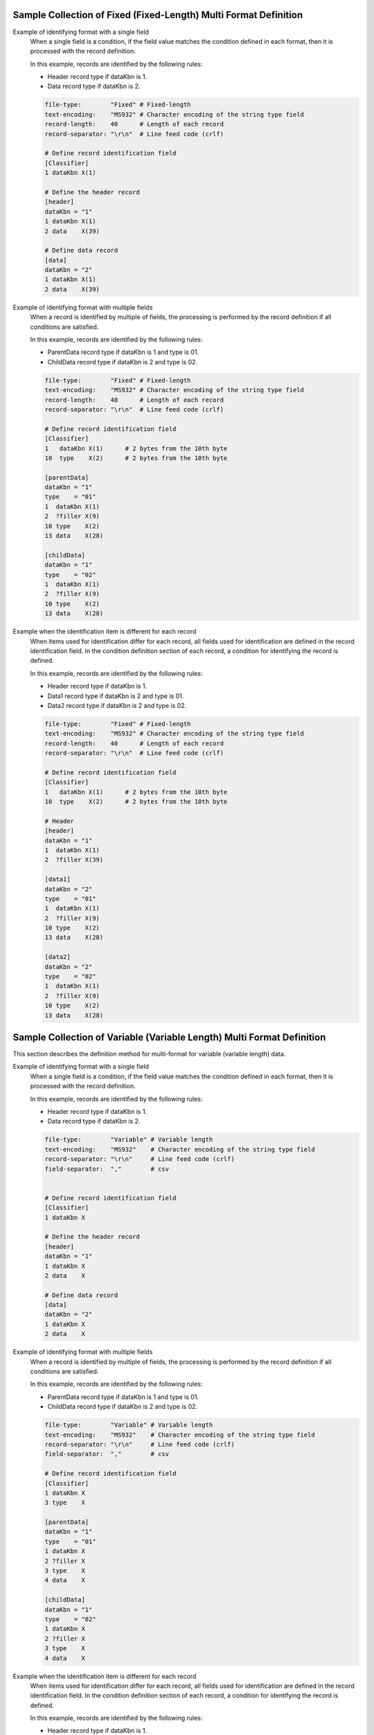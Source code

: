 Sample Collection of Fixed (Fixed-Length) Multi Format Definition
---------------------------------------------------------------------

Example of identifying format with a single field
  When a single field is a condition, if the field value matches the condition defined in each format, then it is processed with the record definition.

  In this example, records are identified by the following rules:

  * Header record type if dataKbn is 1.
  * Data record type if dataKbn is 2.

  .. code-block:: bash

    file-type:        "Fixed" # Fixed-length
    text-encoding:    "MS932" # Character encoding of the string type field
    record-length:    40      # Length of each record
    record-separator: "\r\n"  # Line feed code (crlf)

    # Define record identification field
    [Classifier]
    1 dataKbn X(1)

    # Define the header record
    [header]
    dataKbn = "1"
    1 dataKbn X(1)
    2 data    X(39)

    # Define data record
    [data]
    dataKbn = "2"
    1 dataKbn X(1)
    2 data    X(39)

Example of identifying format with multiple fields
  When a record is identified by multiple of fields, the processing is performed by the record definition if all conditions are satisfied.

  In this example, records are identified by the following rules:

  * ParentData record type if dataKbn is 1 and type is 01.
  * ChildData record type if dataKbn is 2 and type is 02.

  .. code-block:: bash

    file-type:        "Fixed" # Fixed-length
    text-encoding:    "MS932" # Character encoding of the string type field
    record-length:    40      # Length of each record
    record-separator: "\r\n"  # Line feed code (crlf)

    # Define record identification field
    [Classifier]
    1   dataKbn X(1)      # 2 bytes from the 10th byte
    10  type    X(2)      # 2 bytes from the 10th byte

    [parentData]
    dataKbn = "1"
    type    = "01"
    1  dataKbn X(1)
    2  ?filler X(9)
    10 type    X(2)
    13 data    X(28)

    [childData]
    dataKbn = "1"
    type    = "02"
    1  dataKbn X(1)
    2  ?filler X(9)
    10 type    X(2)
    13 data    X(28)

Example when the identification item is different for each record
  When items used for identification differ for each record, all fields used for identification are defined in the record identification field. 
  In the condition definition section of each record, a condition for identifying the record is defined.

  In this example, records are identified by the following rules:

  * Header record type if dataKbn is 1.
  * Data1 record type if dataKbn is 2 and type is 01.
  * Data2 record type if dataKbn is 2 and type is 02.

  .. code-block:: bash

    file-type:        "Fixed" # Fixed-length
    text-encoding:    "MS932" # Character encoding of the string type field
    record-length:    40      # Length of each record
    record-separator: "\r\n"  # Line feed code (crlf)

    # Define record identification field
    [Classifier]
    1   dataKbn X(1)      # 2 bytes from the 10th byte
    10  type    X(2)      # 2 bytes from the 10th byte

    # Header
    [header]
    dataKbn = "1"
    1  dataKbn X(1)
    2  ?filler X(39)

    [data1]
    dataKbn = "2"
    type    = "01"
    1  dataKbn X(1)
    2  ?filler X(9)
    10 type    X(2)
    13 data    X(28)

    [data2]
    dataKbn = "2"
    type    = "02"
    1  dataKbn X(1)
    2  ?filler X(9)
    10 type    X(2)
    13 data    X(28)

Sample Collection of Variable (Variable Length) Multi Format Definition
--------------------------------------------------------------------------------
This section describes the definition method for multi-format for variable (variable length) data.

Example of identifying format with a single field
  When a single field is a condition, if the field value matches the condition defined in each format, then it is processed with the record definition.

  In this example, records are identified by the following rules:

  * Header record type if dataKbn is 1.
  * Data record type if dataKbn is 2.

  .. code-block:: bash

    file-type:        "Variable" # Variable length
    text-encoding:    "MS932"    # Character encoding of the string type field
    record-separator: "\r\n"     # Line feed code (crlf)
    field-separator:  ","        # csv


    # Define record identification field
    [Classifier]
    1 dataKbn X

    # Define the header record
    [header]
    dataKbn = "1"
    1 dataKbn X
    2 data    X

    # Define data record
    [data]
    dataKbn = "2"
    1 dataKbn X
    2 data    X

Example of identifying format with multiple fields
  When a record is identified by multiple of fields, the processing is performed by the record definition if all conditions are satisfied.

  In this example, records are identified by the following rules:

  * ParentData record type if dataKbn is 1 and type is 01.
  * ChildData record type if dataKbn is 2 and type is 02.

  .. code-block:: bash

    file-type:        "Variable" # Variable length
    text-encoding:    "MS932"    # Character encoding of the string type field
    record-separator: "\r\n"     # Line feed code (crlf)
    field-separator:  ","        # csv

    # Define record identification field
    [Classifier]
    1 dataKbn X
    3 type    X

    [parentData]
    dataKbn = "1"
    type    = "01"
    1 dataKbn X
    2 ?filler X
    3 type    X
    4 data    X

    [childData]
    dataKbn = "1"
    type    = "02"
    1 dataKbn X
    2 ?filler X
    3 type    X
    4 data    X
 
Example when the identification item is different for each record
  When items used for identification differ for each record, all fields used for identification are defined in the record identification field. 
  In the condition definition section of each record, a condition for identifying the record is defined.

  In this example, records are identified by the following rules:

  * Header record type if dataKbn is 1.
  * Data1 record type if dataKbn is 2 and type is 01.
  * Data2 record type if dataKbn is 2 and type is 02.

  .. code-block:: bash

    file-type:        "Variable" # Variable length
    text-encoding:    "MS932"    # Character encoding of the string type field
    record-separator: "\r\n"     # Line feed code (crlf)
    field-separator:  ","        # csv

    # Define record identification field
    [Classifier]
    1   dataKbn X
    3   type    X

    # Header
    [header]
    dataKbn = "1"
    1 dataKbn X
    2 ?filler X

    [data1]
    dataKbn = "2"
    type    = "01"
    1 dataKbn X
    2 ?filler X
    3 type    X
    4 data    X

    [data2]
    dataKbn = "2"
    type    = "02"
    1 dataKbn X
    2 ?filler X
    3 type    X
    4 data    X

.. _data_format-variable_title_sample:

Example of using title record
  For variable length file With :ref:`title record <data_format-requires-title>` , defining record identification conditions for title records is not required.

  When the format other than title record is a single format, definition of record identifier ( ``Classifier`` ) is not required as shown in the example below. 
  The layout definition of the title record is defined with ``Title``  as the record type name.

  .. code-block:: bash

    # If requires-title is true, the first line is read and written as the title.
    requires-title: true  

    # Title-specific record type The first line is read and written with this record type.
    [Title]               
    1   Kubun      N
    2   Name       N
    3   Publisher  N
    4   Authors    N
    5   Price      N

    # Data record type. The lines after the first line are read and written with this record type.
    [DataRecord]          
    1   Kubun      X
    2   Name       N
    3   Publisher  N
    4   Authors    N
    5   Price      N

  When the format other than title record is multi-format, definition of record identifier ( ``Classifier`` ) is required as shown in the example below. 
  For the record definition whose record type indicating the title record is  ``Title`` , the condition definition required for multi-format is not required.

  .. code-block:: bash

    file-type:    "Variable"     # Variable length
    text-encoding:     "ms932"   # File encoding
    record-separator:  "\r\n"    # Line feed with CRLF
    field-separator:   ","       # Field separator character
    quoting-delimiter: "\""      # Enclosing character
    requires-title: true         # Read/write first line as title


    [Classifier]
    1  Kubun X                   # Record type identification field (data classification)
                                 # 1: Data, 2: Trailer

    # Title-specific record type Multi-format does not require format application conditions.
    [Title]                      
    1   Kubun      N  "Data partition"
    2   Name       N  "Book title"
    3   Publisher  N  "Publisher"
    4   Authors    N  "Authors"
    5   Price      N  "Price"

    [DataRecord]                 # Data record type
      Kubun = "1"                # Data format application conditions
    1   Kubun      X             # Data partition
    2   Name       N             # Book title
    3   Publisher  N             # Publisher
    4   Authors    N             # Authors
    5   Price      N             # Price

    [TrailerRecord]              # Trailer record type
      Kubun = "2"                # Trailer format application conditions
    1   Kubun      X             # Data partition
    2   RecordNum  X             # 2

  .. tip::
    
    To change the record type name of the title record from  ``Title`` , use :ref:`data_format-title_type_name directive <data_format-title_type_name>` . 
    In that case, change the record type name that indicates the title record from  ``Title``  to the value configured in :ref:`data_format-title_type_name directive <data_format-title_type_name>` .


